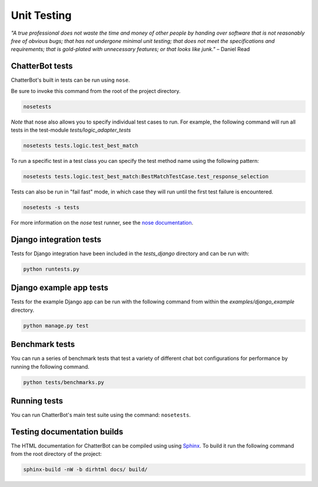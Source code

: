 ============
Unit Testing
============

*"A true professional does not waste the time and money of other people by handing over software that is not reasonably free of obvious bugs;
that has not undergone minimal unit testing; that does not meet the specifications and requirements;
that is gold-plated with unnecessary features; or that looks like junk."* – Daniel Read

ChatterBot tests
----------------

ChatterBot's built in tests can be run using ``nose``.

Be sure to invoke this command from the root of the project directory.

.. sourcecode:: sh

   nosetests

*Note* that nose also allows you to specify individual test cases to run.
For example, the following command will run all tests in the test-module `tests/logic_adapter_tests`

.. sourcecode:: sh

   nosetests tests.logic.test_best_match

To run a specific test in a test class you can specify the test method name using the following pattern:

.. sourcecode:: sh

   nosetests tests.logic.test_best_match:BestMatchTestCase.test_response_selection

Tests can also be run in "fail fast" mode, in which case they will run until the first test failure is encountered.

.. sourcecode:: sh

   nosetests -s tests

For more information on the `nose` test runner, see the `nose documentation`_.

Django integration tests
------------------------

Tests for Django integration have been included in the `tests_django` directory and
can be run with:

.. sourcecode:: sh

   python runtests.py

Django example app tests
------------------------

Tests for the example Django app can be run with the following command from within the `examples/django_example` directory.

.. sourcecode:: sh

   python manage.py test

Benchmark tests
---------------

You can run a series of benchmark tests that test a variety of different chat bot configurations for
performance by running the following command.

.. sourcecode:: sh

   python tests/benchmarks.py

Running tests
-------------

You can run ChatterBot's main test suite using the command: ``nosetests``.


Testing documentation builds
----------------------------

The HTML documentation for ChatterBot can be compiled using using `Sphinx`_. To build it run the following command from the root directory of the project:

.. sourcecode:: sh

   sphinx-build -nW -b dirhtml docs/ build/


.. _Sphinx: http://www.sphinx-doc.org/
.. _nose documentation: https://nose.readthedocs.io/en/latest/usage.html
